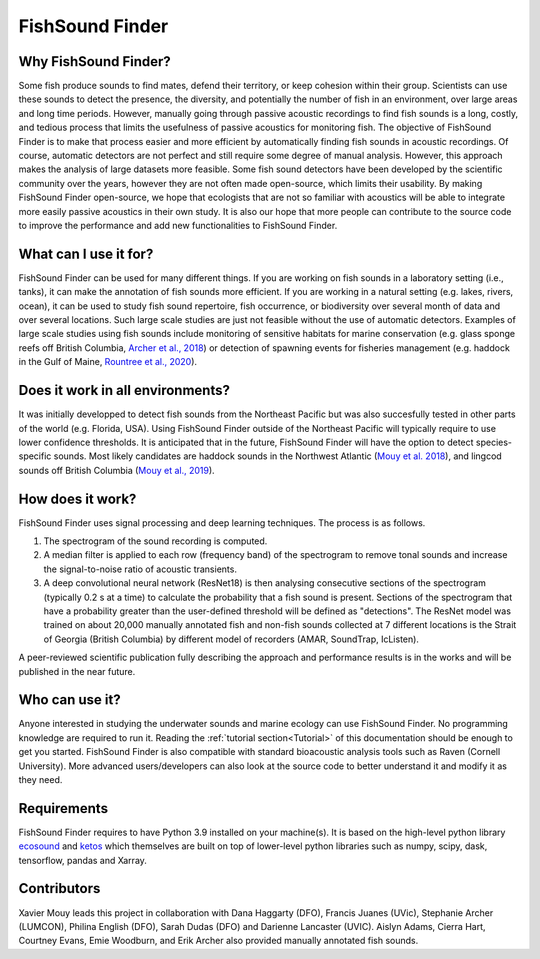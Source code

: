 FishSound Finder
================

Why FishSound Finder?
---------------------

Some fish produce sounds to find mates, defend their territory, or keep cohesion within their group.
Scientists can use these sounds to detect the presence, the diversity, and potentially the number of fish in an environment,
over large areas and long time periods. However, manually going through passive acoustic recordings to find fish sounds is a long, costly,
and tedious process that limits the usefulness of passive acoustics for monitoring fish. The objective of FishSound Finder is to make
that process easier and more efficient by automatically finding fish sounds in acoustic recordings. Of course, automatic
detectors are not perfect and still require some degree of manual analysis. However, this approach makes the analysis of large datasets
more feasible. Some fish sound detectors have been developed by the scientific community over the years, however they are not often made
open-source, which limits their usability. By making FishSound Finder open-source, we hope that ecologists that are not so
familiar with acoustics will be able to integrate more easily passive acoustics in their own study. It is also our hope that more people
can contribute to the source code to improve the performance and add new functionalities to FishSound Finder.  

What can I use it for?
----------------------
FishSound Finder can be used for many different things. If you are working on fish sounds in a laboratory setting (i.e., tanks), it can make the
annotation of fish sounds more efficient. If you are working in a natural setting (e.g. lakes, rivers, ocean), it can be used to study fish sound
repertoire, fish occurrence, or biodiversity over several month of data and over several locations. Such large scale studies are just not feasible without the use of 
automatic detectors. Examples of large scale studies using fish sounds include monitoring of sensitive habitats for marine conservation 
(e.g. glass sponge reefs off British Columbia, `Archer et al., 2018 <http://www.int-res.com/abstracts/meps/v595/p245-252/>`__) or detection of spawning events for fisheries management 
(e.g. haddock in the Gulf of Maine, `Rountree et al., 2020 <https://asa.scitation.org/doi/pdf/10.1121/2.0001257>`__).

Does it work in all environments?
---------------------------------
It was initially developped to detect fish sounds from the Northeast Pacific but was also succesfully tested in other parts of the world (e.g. Florida, USA).
Using FishSound Finder outside of the Northeast Pacific will typically require to use lower confidence thresholds. It is anticipated that in the future, FishSound Finder will have the option to
detect species-specific sounds. Most likely candidates are haddock sounds in the Northwest Atlantic 
(`Mouy et al. 2018 <https://asa.scitation.org/doi/10.1121/1.5036179>`__), and lingcod sounds off British Columbia 
(`Mouy et al., 2019 <https://asa.scitation.org/doi/10.1121/1.5136904>`__). 

How does it work?
-----------------

FishSound Finder uses signal processing and deep learning techniques. The process is as follows.
 
1. The spectrogram of the sound recording is computed. 
2. A median filter is applied to each row (frequency band) of the spectrogram to remove tonal sounds and increase the signal-to-noise ratio of acoustic transients. 
3. A deep convolutional neural network (ResNet18) is then analysing consecutive sections of the spectrogram (typically 0.2 s at a time) to calculate the probability that a fish sound is present. Sections of the spectrogram that have a probability greater than the user-defined threshold will be defined as "detections". The ResNet model was trained on about 20,000 manually annotated fish and non-fish sounds collected at 7 different locations is the Strait of Georgia (British Columbia) by different model of recorders (AMAR, SoundTrap, IcListen). 

A peer-reviewed scientific publication fully describing the approach and performance results is in the works and will be published in the near future.

Who can use it?
--------------------
Anyone interested in studying the underwater sounds and marine ecology can use FishSound Finder. No programming knowledge are required to run it. Reading the
:ref:`tutorial section<Tutorial>` of this documentation should be enough to get you started. FishSound Finder is also compatible with standard bioacoustic analysis tools such as
Raven (Cornell University). More advanced users/developers can also look at the source code to better understand it and modify
it as they need. 

Requirements
------------
FishSound Finder requires to have Python 3.9 installed on your machine(s). It is based on the high-level python library 
`ecosound <https://ecosound.readthedocs.io/en/latest/>`__ and `ketos <https://docs.meridian.cs.dal.ca/ketos/>`_ which themselves are built on top of lower-level python libraries such as numpy, scipy, dask, tensorflow,
pandas and Xarray.

Contributors
------------

Xavier Mouy leads this project in collaboration with Dana Haggarty (DFO), Francis Juanes (UVic), Stephanie Archer (LUMCON), Philina English (DFO), Sarah Dudas (DFO) and Darienne Lancaster (UVIC).
Aislyn Adams, Cierra Hart, Courtney Evans, Emie Woodburn, and Erik Archer also provided manually annotated fish sounds. 